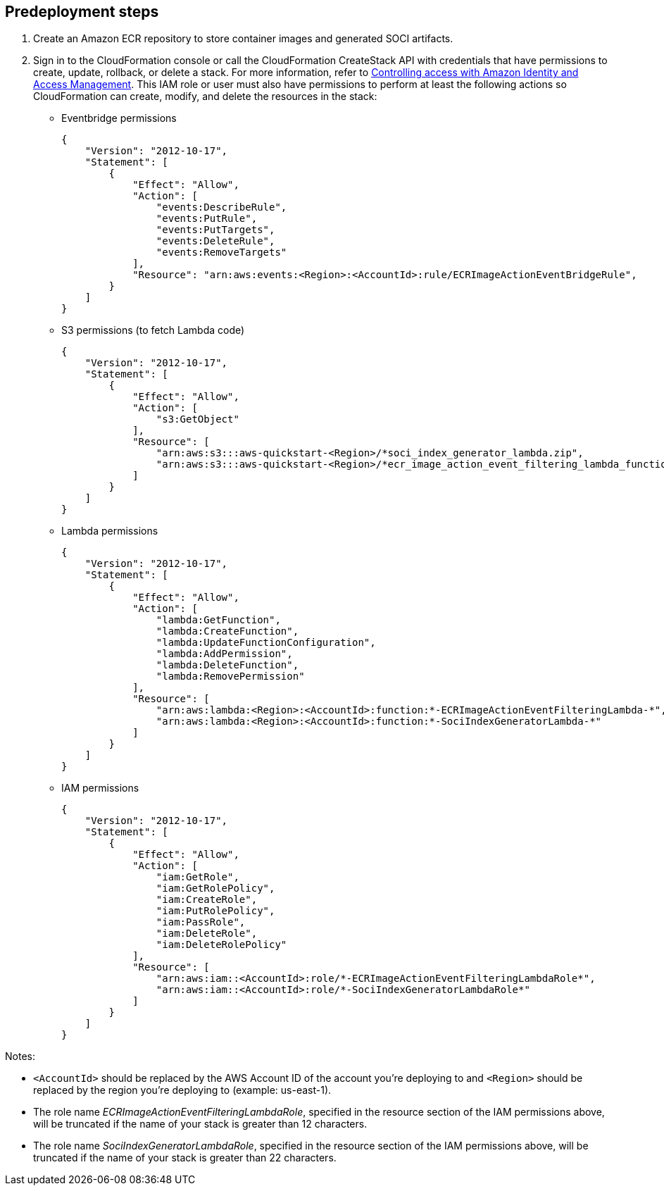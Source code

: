 //Include any predeployment steps here, such as signing up for a Marketplace AMI or making any changes to a partner account. If there are no predeployment steps, leave this file empty.

== Predeployment steps

1. Create an Amazon ECR repository to store container images and generated SOCI artifacts.
2. Sign in to the CloudFormation console or call the CloudFormation CreateStack API with credentials that have permissions to create, update, rollback, or delete a stack. For more information, refer to https://docs.amazonaws.cn/en_us/AWSCloudFormation/latest/UserGuide/using-iam-template.html[Controlling access with Amazon Identity and Access Management^]. This IAM role or user must also have permissions to perform at least the following actions so CloudFormation can create, modify, and delete the resources in the stack:

** Eventbridge permissions
+
[source, json]
----
{
    "Version": "2012-10-17",
    "Statement": [
        {
            "Effect": "Allow",
            "Action": [
                "events:DescribeRule",
                "events:PutRule",
                "events:PutTargets",
                "events:DeleteRule",
                "events:RemoveTargets"
            ],
            "Resource": "arn:aws:events:<Region>:<AccountId>:rule/ECRImageActionEventBridgeRule",
        }
    ]
}
----
+

** S3 permissions (to fetch Lambda code)
+
[source, json]
----
{
    "Version": "2012-10-17",
    "Statement": [
        {
            "Effect": "Allow",
            "Action": [
                "s3:GetObject"
            ],
            "Resource": [
                "arn:aws:s3:::aws-quickstart-<Region>/*soci_index_generator_lambda.zip",
                "arn:aws:s3:::aws-quickstart-<Region>/*ecr_image_action_event_filtering_lambda_function.zip"
            ]
        }
    ]
}
----
+

** Lambda permissions
+
[source, json]
----
{
    "Version": "2012-10-17",
    "Statement": [
        {
            "Effect": "Allow",
            "Action": [
                "lambda:GetFunction",
                "lambda:CreateFunction",
                "lambda:UpdateFunctionConfiguration",
                "lambda:AddPermission",
                "lambda:DeleteFunction",
                "lambda:RemovePermission"
            ],
            "Resource": [
                "arn:aws:lambda:<Region>:<AccountId>:function:*-ECRImageActionEventFilteringLambda-*",
                "arn:aws:lambda:<Region>:<AccountId>:function:*-SociIndexGeneratorLambda-*"
            ]
        }
    ]
}
----
+

** IAM permissions
+
[source, json]
----
{
    "Version": "2012-10-17",
    "Statement": [
        {
            "Effect": "Allow",
            "Action": [
                "iam:GetRole",
                "iam:GetRolePolicy",
                "iam:CreateRole",
                "iam:PutRolePolicy",
                "iam:PassRole",
                "iam:DeleteRole",
                "iam:DeleteRolePolicy"
            ],
            "Resource": [
                "arn:aws:iam::<AccountId>:role/*-ECRImageActionEventFilteringLambdaRole*",
                "arn:aws:iam::<AccountId>:role/*-SociIndexGeneratorLambdaRole*"
            ]
        }
    ]
}
----

Notes:

* `<AccountId>` should be replaced by the AWS Account ID of the account you’re deploying to and `<Region>` should be replaced by the region you’re deploying to (example: us-east-1).

* The role name _ECRImageActionEventFilteringLambdaRole_, specified in the resource section of the IAM permissions above, will be truncated if the name of your stack is greater than 12 characters.

* The role name _SociIndexGeneratorLambdaRole_, specified in the resource section of the IAM permissions above, will be truncated if the name of your stack is greater than 22 characters.